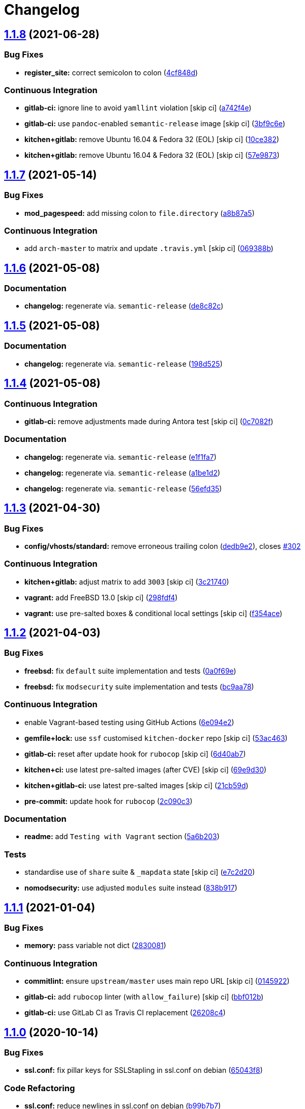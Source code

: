 = Changelog

:sectnums!:

== link:++https://github.com/saltstack-formulas/apache-formula/compare/v1.1.7...v1.1.8++[1.1.8^] (2021-06-28)

=== Bug Fixes

* *register_site:* correct semicolon to colon
(https://github.com/saltstack-formulas/apache-formula/commit/4cf848da05eb558012a465bd6996749982908667[4cf848d^])

=== Continuous Integration

* *gitlab-ci:* ignore line to avoid `yamllint` violation [skip ci]
(https://github.com/saltstack-formulas/apache-formula/commit/a742f4ee00c08e7db34c2f3adcb8c90a58c851aa[a742f4e^])
* *gitlab-ci:* use `pandoc`-enabled `semantic-release` image [skip ci]
(https://github.com/saltstack-formulas/apache-formula/commit/3bf9c6e6a942b86fd16ca4b222bb6a1781f4e09d[3bf9c6e^])
* *kitchen+gitlab:* remove Ubuntu 16.04 & Fedora 32 (EOL) [skip ci]
(https://github.com/saltstack-formulas/apache-formula/commit/10ce3822dd7ea9868ee986a08e2ccd48bd0026ee[10ce382^])
* *kitchen+gitlab:* remove Ubuntu 16.04 & Fedora 32 (EOL) [skip ci]
(https://github.com/saltstack-formulas/apache-formula/commit/57e98736247b196ad650528b705379fecf58c835[57e9873^])

== link:++https://github.com/saltstack-formulas/apache-formula/compare/v1.1.6...v1.1.7++[1.1.7^] (2021-05-14)

=== Bug Fixes

* *mod_pagespeed:* add missing colon to `file.directory`
(https://github.com/saltstack-formulas/apache-formula/commit/a8b87a583e91b7f69cff8485cb56249c3707ce74[a8b87a5^])

=== Continuous Integration

* add `arch-master` to matrix and update `.travis.yml` [skip ci]
(https://github.com/saltstack-formulas/apache-formula/commit/069388be3a624a91b955227188ddee7c3650045e[069388b^])

== link:++https://github.com/saltstack-formulas/apache-formula/compare/v1.1.5...v1.1.6++[1.1.6^] (2021-05-08)

=== Documentation

* *changelog:* regenerate via. `semantic-release`
(https://github.com/saltstack-formulas/apache-formula/commit/de8c82c7533e36e720cf2e44c46154cd8cd3f540[de8c82c^])

== link:++https://github.com/saltstack-formulas/apache-formula/compare/v1.1.4...v1.1.5++[1.1.5^] (2021-05-08)

=== Documentation

* *changelog:* regenerate via. `semantic-release`
(https://github.com/saltstack-formulas/apache-formula/commit/198d525a6a552c8c83842c26f6c74a43ffcd4b79[198d525^])

== link:++https://github.com/saltstack-formulas/apache-formula/compare/v1.1.3...v1.1.4++[1.1.4^] (2021-05-08)

=== Continuous Integration

* *gitlab-ci:* remove adjustments made during Antora test [skip ci]
(https://github.com/saltstack-formulas/apache-formula/commit/0c7082f8d911185390e8ab03077f61c6027461f7[0c7082f^])

=== Documentation

* *changelog:* regenerate via. `semantic-release`
(https://github.com/saltstack-formulas/apache-formula/commit/e1f1fa7d8f3ea5a8c307badcfe890f96f57c580f[e1f1fa7^])
* *changelog:* regenerate via. `semantic-release`
(https://github.com/saltstack-formulas/apache-formula/commit/a1be1d21dceb304278e680a5ade56c51882e4a0b[a1be1d2^])
* *changelog:* regenerate via. `semantic-release`
(https://github.com/saltstack-formulas/apache-formula/commit/56efd35f85fe049b4cdcbd082e38d547bd306a39[56efd35^])

== link:++https://github.com/saltstack-formulas/apache-formula/compare/v1.1.2...v1.1.3++[1.1.3^] (2021-04-30)

=== Bug Fixes

* *config/vhosts/standard:* remove erroneous trailing colon
(https://github.com/saltstack-formulas/apache-formula/commit/dedb9e2f400aa9d391ae39c22f8a4fec1e7bc220[dedb9e2^]),
closes
https://github.com/saltstack-formulas/apache-formula/issues/302[#302^]

=== Continuous Integration

* *kitchen+gitlab:* adjust matrix to add `3003` [skip ci]
(https://github.com/saltstack-formulas/apache-formula/commit/3c21740ba52fa5c2b5cf39cddce6a42d13d17988[3c21740^])
* *vagrant:* add FreeBSD 13.0 [skip ci]
(https://github.com/saltstack-formulas/apache-formula/commit/298fdf4fb569a3d1d4a9dadedb4c3924bcb8cc9a[298fdf4^])
* *vagrant:* use pre-salted boxes & conditional local settings [skip ci]
(https://github.com/saltstack-formulas/apache-formula/commit/f354ace8e7d328580a60dbc09703ddc54a6af0a0[f354ace^])

== link:++https://github.com/saltstack-formulas/apache-formula/compare/v1.1.1...v1.1.2++[1.1.2^] (2021-04-03)

=== Bug Fixes

* *freebsd:* fix `default` suite implementation and tests
(https://github.com/saltstack-formulas/apache-formula/commit/0a0f69ee2fc8168696f9f9c4ae786389ff894615[0a0f69e^])
* *freebsd:* fix `modsecurity` suite implementation and tests
(https://github.com/saltstack-formulas/apache-formula/commit/bc9aa78437d14cf26605f58a3c1e17caed8f05bc[bc9aa78^])

=== Continuous Integration

* enable Vagrant-based testing using GitHub Actions
(https://github.com/saltstack-formulas/apache-formula/commit/6e094e2527748cd4d72690b9289836b17f9289c7[6e094e2^])
* *gemfile+lock:* use `ssf` customised `kitchen-docker` repo [skip ci]
(https://github.com/saltstack-formulas/apache-formula/commit/53ac4638f3b902c1fd65a64d4344387e26c466c1[53ac463^])
* *gitlab-ci:* reset after update hook for `rubocop` [skip ci]
(https://github.com/saltstack-formulas/apache-formula/commit/6d40ab7634a42048a0f2b3f2e1173cf2da2a8716[6d40ab7^])
* *kitchen+ci:* use latest pre-salted images (after CVE) [skip ci]
(https://github.com/saltstack-formulas/apache-formula/commit/69e9d304fb7d637df1856e0d8ab66be7ddce86c4[69e9d30^])
* *kitchen+gitlab-ci:* use latest pre-salted images [skip ci]
(https://github.com/saltstack-formulas/apache-formula/commit/21cb59daa2f70ce6cc46f8d241fb6032c932746c[21cb59d^])
* *pre-commit:* update hook for `rubocop`
(https://github.com/saltstack-formulas/apache-formula/commit/2c090c3a835e42bd07f0788f4b0965f1c3405662[2c090c3^])

=== Documentation

* *readme:* add `Testing with Vagrant` section
(https://github.com/saltstack-formulas/apache-formula/commit/5a6b203bb18f9f28146f33af8175fc3b8c059077[5a6b203^])

=== Tests

* standardise use of `share` suite & `_mapdata` state [skip ci]
(https://github.com/saltstack-formulas/apache-formula/commit/e7c2d20f06f23a5ce8a5edaae513775aca0914ab[e7c2d20^])
* *nomodsecurity:* use adjusted `modules` suite instead
(https://github.com/saltstack-formulas/apache-formula/commit/838b9172217c5e067ea0e4a6d2f155ecd1a4b053[838b917^])

== link:++https://github.com/saltstack-formulas/apache-formula/compare/v1.1.0...v1.1.1++[1.1.1^] (2021-01-04)

=== Bug Fixes

* *memory:* pass variable not dict
(https://github.com/saltstack-formulas/apache-formula/commit/28300814fc0a83244ab64a4a87f104d67de4ac53[2830081^])

=== Continuous Integration

* *commitlint:* ensure `upstream/master` uses main repo URL [skip ci]
(https://github.com/saltstack-formulas/apache-formula/commit/0145922b52f21469c00c85bf46503411ffd11c56[0145922^])
* *gitlab-ci:* add `rubocop` linter (with `allow_failure`) [skip ci]
(https://github.com/saltstack-formulas/apache-formula/commit/bbf012b82eed50db3c35cb25a10d9ca36e40487b[bbf012b^])
* *gitlab-ci:* use GitLab CI as Travis CI replacement
(https://github.com/saltstack-formulas/apache-formula/commit/26208c47c644608b00adfa8474616305e7a55e36[26208c4^])

== link:++https://github.com/saltstack-formulas/apache-formula/compare/v1.0.5...v1.1.0++[1.1.0^] (2020-10-14)

=== Bug Fixes

* *ssl.conf:* fix pillar keys for SSLStapling in ssl.conf on debian
(https://github.com/saltstack-formulas/apache-formula/commit/65043f8a6142f7b9988cd406988b524aa9f0a1f2[65043f8^])

=== Code Refactoring

* *ssl.conf:* reduce newlines in ssl.conf on debian
(https://github.com/saltstack-formulas/apache-formula/commit/b99b7b71add9fc1102d1b62eafada8358dfd5e68[b99b7b7^])
* *vhosts:* reduce empty lines in standard.tmpl and proxy.tmpl
(https://github.com/saltstack-formulas/apache-formula/commit/4b79c1dddb1999452b618153792a8710bedbb76e[4b79c1d^])

=== Features

* *ssl.conf:* add SSLSessionTickets to ssl.conf on debian
(https://github.com/saltstack-formulas/apache-formula/commit/41a7a83af0bf1bf4d4dde0f8ea522135dd721738[41a7a83^])

== link:++https://github.com/saltstack-formulas/apache-formula/compare/v1.0.4...v1.0.5++[1.0.5^] (2020-10-14)

=== Bug Fixes

* *clean:* remove entire apache config directory
(https://github.com/saltstack-formulas/apache-formula/commit/cac5f357a47d1bdd40371aca97181b490430c158[cac5f35^])

=== Code Refactoring

* *package:* remove unnecessary state
(https://github.com/saltstack-formulas/apache-formula/commit/fb81d8e69450702bcd3eaa6e5243fce02715c819[fb81d8e^])

=== Documentation

* *readme:* add mod watchdog to pillar example
(https://github.com/saltstack-formulas/apache-formula/commit/e0043dd7bafcab1b87822d0c831b91e10936b291[e0043dd^])

== link:++https://github.com/saltstack-formulas/apache-formula/compare/v1.0.3...v1.0.4++[1.0.4^] (2020-10-14)

=== Bug Fixes

* *debian:* don't execute a2enmod on every run
(https://github.com/saltstack-formulas/apache-formula/commit/5844322de46b82cad6beedd2b99c8808df8f2485[5844322^])
* *debian:* fix default moddir on debian
(https://github.com/saltstack-formulas/apache-formula/commit/c17601ee42cc4aa0222ec60e8ec3176d902b32f1[c17601e^])
* *logs:* don't change owners of logfiles with salt
(https://github.com/saltstack-formulas/apache-formula/commit/382e053c58c1b4e4f3ceb1af8fd75e2f56f6d153[382e053^])
* *vhosts:* replace %O with %b in default LogFormat
(https://github.com/saltstack-formulas/apache-formula/commit/2b52e11a8a91b0837a442bac816e7383dbe6fb13[2b52e11^])

=== Tests

* *pillar:* remove modules that aren't installed from being enabled
(https://github.com/saltstack-formulas/apache-formula/commit/47ec5fcc343ea889898e2418cd7c03a4a75c8f87[47ec5fc^])

== link:++https://github.com/saltstack-formulas/apache-formula/compare/v1.0.2...v1.0.3++[1.0.3^] (2020-10-13)

=== Bug Fixes

* *config:* fix old apache.service usage
(https://github.com/saltstack-formulas/apache-formula/commit/32f05e5a66940ad86ce21831598c478b7099ed3a[32f05e5^])

== link:++https://github.com/saltstack-formulas/apache-formula/compare/v1.0.1...v1.0.2++[1.0.2^] (2020-10-12)

=== Bug Fixes

* *package:* remove own_default_vhost and debian_full from config.init
(https://github.com/saltstack-formulas/apache-formula/commit/7691b589d7a1b0a87aaf9b13282e6ca154c5787c[7691b58^])
* *package:* remove own_default_vhost and debian_full from config.init
(https://github.com/saltstack-formulas/apache-formula/commit/441459e56f3a8b091671839042efae2d7020380d[441459e^])

== link:++https://github.com/saltstack-formulas/apache-formula/compare/v1.0.0...v1.0.1++[1.0.1^] (2020-10-10)

=== Continuous Integration

* *pre-commit:* finalise `rstcheck` configuration [skip ci]
(https://github.com/saltstack-formulas/apache-formula/commit/1c2125c251016097e7d2c0694bf0245a3644605e[1c2125c^])

=== Documentation

* *example:* document redirect 80->443 fix
https://github.com/saltstack-formulas/apache-formula/issues/226[#226^]
(https://github.com/saltstack-formulas/apache-formula/commit/e15803b4b12df2b6e625673409bc854b1d1dd751[e15803b^])
* *readme:* fix `rstcheck` violation [skip ci]
(https://github.com/saltstack-formulas/apache-formula/commit/2747e35ce1e49d46a1fd5f8613ce73517aaed095[2747e35^]),
closes
https://github.com//travis-ci.org/github/myii/apache-formula/builds/731605038/issues/L255[/travis-ci.org/github/myii/apache-formula/builds/731605038#L255^]

== link:++https://github.com/saltstack-formulas/apache-formula/compare/v0.41.1...v1.0.0++[1.0.0^] (2020-10-05)

=== Code Refactoring

* *formula:* align to template-formula & improve ci features
(https://github.com/saltstack-formulas/apache-formula/commit/47818fc360fc87c94f51f2c2c7ff9317d4ecf875[47818fc^])

=== Continuous Integration

* *pre-commit:* add to formula [skip ci]
(https://github.com/saltstack-formulas/apache-formula/commit/5532ed7a5b1c9afb5ca4348d3984c5ff357bacad[5532ed7^])
* *pre-commit:* enable/disable `rstcheck` as relevant [skip ci]
(https://github.com/saltstack-formulas/apache-formula/commit/233111af11dd25b573928e746f19b06bcdbf19b9[233111a^])

=== BREAKING CHANGES

* *formula:* 'apache.sls' converted to new style 'init.ssl'
* *formula:* "logrotate.sls" became "config/logrotate.sls"
* *formula:* "debian_full.sls" became "config/debian_full.sls"
* *formula:* "flags.sls" became "config/flags.sls"
* *formula:* "manage_security" became "config/manage_security.sls"
* *formula:* "mod*_.sls" became "config/mod_*.sls"
* *formula:* "no_default_host.sls" became "config/no_default_host.sls"
* *formula:* "own_default_host.sls" became "config/own_default_host.sls"
* *formula:* "register_site.sls" became "config/register_site.sls"
* *formula:* "server_status.sls" became "config/server_status.sls"
* *formula:* "vhosts/" became "config/vhosts/"
* *formula:* "mod_security/" became "config/mod_security/"

NOT-BREAKING CHANGE: 'config.sls' became 'config/init.sls' NOT-BREAKING
CHANGE: 'uninstall.sls' symlinked to 'clean.sls'

== link:++https://github.com/saltstack-formulas/apache-formula/compare/v0.41.0...v0.41.1++[0.41.1^] (2020-07-20)

=== Bug Fixes

* *server-status:* enable module in Debian family
(https://github.com/saltstack-formulas/apache-formula/commit/632802a5a946d2f05c40d9038d6f2ad596fafc58[632802a^])
* *server-status:* manage module in debian
(https://github.com/saltstack-formulas/apache-formula/commit/eafa4196d9495bc975c7e1e7036969bdaba1441d[eafa419^])

=== Tests

* *default+modules:* add modules' tests suite
(https://github.com/saltstack-formulas/apache-formula/commit/b25362535ae01dd140218b131a8e991d3a10cbe5[b253625^])

== link:++https://github.com/saltstack-formulas/apache-formula/compare/v0.40.0...v0.41.0++[0.41.0^] (2020-07-16)

=== Features

* *vhosts/standard:* add support for ScriptAlias in standard vhost
(https://github.com/saltstack-formulas/apache-formula/commit/b88b437308ff5d6bc504dabf9b69153db89f5b10[b88b437^])

== link:++https://github.com/saltstack-formulas/apache-formula/compare/v0.39.5...v0.40.0++[0.40.0^] (2020-07-16)

=== Features

* *redhat/apache-2.x.config.jinja:* allow override of default_charset
(https://github.com/saltstack-formulas/apache-formula/commit/648f589cc30684550c972d9cc4087e9e8b3fdc80[648f589^])

== link:++https://github.com/saltstack-formulas/apache-formula/compare/v0.39.4...v0.39.5++[0.39.5^] (2020-06-21)

=== Bug Fixes

* *vhosts/cleanup:* check `sites-enabled` dir exists before listing it
(https://github.com/saltstack-formulas/apache-formula/commit/88373e38f55eab61cf1c4edc68324f3da48f7646[88373e3^]),
closes
https://github.com/saltstack-formulas/apache-formula/issues/278[#278^]

=== Continuous Integration

* *gemfile.lock:* add to repo with updated `Gemfile` [skip ci]
(https://github.com/saltstack-formulas/apache-formula/commit/61b903e7803eb80b50130834b90ca86d26b9d6c8[61b903e^])
* *kitchen:* use `saltimages` Docker Hub where available [skip ci]
(https://github.com/saltstack-formulas/apache-formula/commit/6895fb9764e9cebcbbff05763e367401d6cad959[6895fb9^])
* *kitchen+travis:* remove `master-py2-arch-base-latest` [skip ci]
(https://github.com/saltstack-formulas/apache-formula/commit/16bb1b06e351efdf9994676de38dec7b0ecd639d[16bb1b0^])
* *travis:* add notifications => zulip [skip ci]
(https://github.com/saltstack-formulas/apache-formula/commit/2417a75fe218bd04c719f8eb2e2a7e402a20928e[2417a75^])
* *workflows/commitlint:* add to repo [skip ci]
(https://github.com/saltstack-formulas/apache-formula/commit/2ce966d031e9044e8794dc93f605ce780fd99f12[2ce966d^])

== link:++https://github.com/saltstack-formulas/apache-formula/compare/v0.39.3...v0.39.4++[0.39.4^] (2020-04-02)

=== Bug Fixes

* *mod_ssl:* update mod_ssl package variable to prevent clashes
(https://github.com/saltstack-formulas/apache-formula/commit/5591be26fddd234ebaed0e024969c45b6536ba82[5591be2^])

== link:++https://github.com/saltstack-formulas/apache-formula/compare/v0.39.2...v0.39.3++[0.39.3^] (2020-04-02)

=== Bug Fixes

* *debian:* generate remoteip conf before a2enconf
(https://github.com/saltstack-formulas/apache-formula/commit/1ed69f6c6fab0eb583949105e9e29e58b6ba32a3[1ed69f6^])

=== Continuous Integration

* *kitchen:* avoid using bootstrap for `master` instances [skip ci]
(https://github.com/saltstack-formulas/apache-formula/commit/275b5d5e69fa79f1010852d65f0fcb65cadf735d[275b5d5^])
* *travis:* use `major.minor` for `semantic-release` version [skip ci]
(https://github.com/saltstack-formulas/apache-formula/commit/08cced29134ca47824e82ee6afa794233cdb5faa[08cced2^])

== link:++https://github.com/saltstack-formulas/apache-formula/compare/v0.39.1...v0.39.2++[0.39.2^] (2019-12-20)

=== Bug Fixes

* *redhat:* add user & group lookup to configs
(https://github.com/saltstack-formulas/apache-formula/commit/36ad2b24424936a4badeb7b4b2b26ee0d39e55f2[36ad2b2^])

== link:++https://github.com/saltstack-formulas/apache-formula/compare/v0.39.0...v0.39.1++[0.39.1^] (2019-12-20)

=== Bug Fixes

* *mod_mpm:* cast to int to avoid Jinja type mismatch error
(https://github.com/saltstack-formulas/apache-formula/commit/21045c7a7b46d639c2d81c5793ad6e6d9d34b66b[21045c7^])

== link:++https://github.com/saltstack-formulas/apache-formula/compare/v0.38.2...v0.39.0++[0.39.0^] (2019-12-20)

=== Continuous Integration

* *gemfile:* restrict `train` gem version until upstream fix [skip ci]
(https://github.com/saltstack-formulas/apache-formula/commit/13be6f9fac5aae55c48f74c784335c61d7fbaaf2[13be6f9^])
* *travis:* apply changes from build config validation [skip ci]
(https://github.com/saltstack-formulas/apache-formula/commit/0aac479c253f95b7fdcb1505476638c2d703bc77[0aac479^])
* *travis:* opt-in to `dpl v2` to complete build config validation
(https://github.com/saltstack-formulas/apache-formula/commit/19e90ea2d6ef91118ebf59817ef4c91ad876af54[19e90ea^])
* *travis:* quote pathspecs used with `git ls-files` [skip ci]
(https://github.com/saltstack-formulas/apache-formula/commit/6608ddf8c5a361b93e6a44658ab1e306953566bf[6608ddf^])
* *travis:* run `shellcheck` during lint job [skip ci]
(https://github.com/saltstack-formulas/apache-formula/commit/2ff6b2f17e1fd48b5f0a4156c2dbd90f07f27025[2ff6b2f^])
* *travis:* use build config validation (beta) [skip ci]
(https://github.com/saltstack-formulas/apache-formula/commit/73160b249124df6bbd36b113df71724c019a118f[73160b2^])

=== Features

* *server-status:* allow remote servers to reach server-status page
(https://github.com/saltstack-formulas/apache-formula/commit/a3c0022d7988eee0ec43d939bced91dee9fec0e1[a3c0022^])

== link:++https://github.com/saltstack-formulas/apache-formula/compare/v0.38.1...v0.38.2++[0.38.2^] (2019-11-07)

=== Bug Fixes

* *apache/modules.sls:* fix duplicated ID
(https://github.com/saltstack-formulas/apache-formula/commit/57afd71627eb554138c8d5ec9cc790d899ed80ff[57afd71^])

== link:++https://github.com/saltstack-formulas/apache-formula/compare/v0.38.0...v0.38.1++[0.38.1^] (2019-11-05)

=== Bug Fixes

* *mod_perl2.sls:* fix a2enmod perl2 error
(https://github.com/saltstack-formulas/apache-formula/commit/fba8d217944c8b5a0abf19cdbae7d41d1ec5bf2e[fba8d21^])
* *release.config.js:* use full commit hash in commit link [skip ci]
(https://github.com/saltstack-formulas/apache-formula/commit/dc5593cfdf775e065ea5f680f2ed2b6b7c80d8ed[dc5593c^])

=== Continuous Integration

* *kitchen:* use `debian-10-master-py3` instead of `develop` [skip ci]
(https://github.com/saltstack-formulas/apache-formula/commit/09d82a581caa09298d3d99ded215c5e45c5b619f[09d82a5^])
* *kitchen:* use `develop` image until `master` is ready (`amazonlinux`)
 [skip ci]
(https://github.com/saltstack-formulas/apache-formula/commit/d0bf6f37969a9a97a6e368278e0f9eb40431f2f1[d0bf6f3^])
* *kitchen+travis:* upgrade matrix after `2019.2.2` release [skip ci]
(https://github.com/saltstack-formulas/apache-formula/commit/fc0f869b78ef56369e1cfb6ff3d62179f703efa0[fc0f869^])
* *travis:* update `salt-lint` config for `v0.0.10` [skip ci]
(https://github.com/saltstack-formulas/apache-formula/commit/2622d48b4ccb01cd70555d46759d79d82d1db7bf[2622d48^])

=== Performance Improvements

* *travis:* improve `salt-lint` invocation [skip ci]
(https://github.com/saltstack-formulas/apache-formula/commit/bf7577022040a155de8b3ab4f557dd05484d278c[bf75770^])

== link:++https://github.com/saltstack-formulas/apache-formula/compare/v0.37.4...v0.38.0++[0.38.0^] (2019-10-20)

=== Bug Fixes

* *apache-2.2.config.jinja:* fix `salt-lint` errors
(https://github.com/saltstack-formulas/apache-formula/commit/f4045ef[f4045ef^])
* *apache-2.4.config.jinja:* fix `salt-lint` errors
(https://github.com/saltstack-formulas/apache-formula/commit/e2c1c2e[e2c1c2e^])
* *flags.sls:* fix `salt-lint` errors
(https://github.com/saltstack-formulas/apache-formula/commit/a146c59[a146c59^])
* *init.sls:* fix `salt-lint` errors
(https://github.com/saltstack-formulas/apache-formula/commit/8465eb4[8465eb4^])
* *map.jinja:* fix `salt-lint` errors
(https://github.com/saltstack-formulas/apache-formula/commit/d011324[d011324^])
* *mod_geoip.sls:* fix `salt-lint` errors
(https://github.com/saltstack-formulas/apache-formula/commit/e55ef9b[e55ef9b^])
* *modsecurity.conf.jinja:* fix `salt-lint` errors
(https://github.com/saltstack-formulas/apache-formula/commit/2a79d05[2a79d05^])
* *modules.sls:* fix `salt-lint` errors
(https://github.com/saltstack-formulas/apache-formula/commit/55d11f8[55d11f8^])
* *server_status.sls:* fix `salt-lint` errors
(https://github.com/saltstack-formulas/apache-formula/commit/da9a592[da9a592^])
* *uninstall.sls:* fix `salt-lint` errors
(https://github.com/saltstack-formulas/apache-formula/commit/ed7dc7b[ed7dc7b^])
* *vhosts/cleanup.sls:* fix `salt-lint` errors
(https://github.com/saltstack-formulas/apache-formula/commit/b0bbd0b[b0bbd0b^])
* *vhosts/minimal.tmpl:* fix `salt-lint` errors
(https://github.com/saltstack-formulas/apache-formula/commit/146dc67[146dc67^])
* *vhosts/proxy.tmpl:* fix `salt-lint` errors
(https://github.com/saltstack-formulas/apache-formula/commit/e7c9fbb[e7c9fbb^])
* *vhosts/redirect.tmpl:* fix `salt-lint` errors
(https://github.com/saltstack-formulas/apache-formula/commit/0a41b19[0a41b19^])
* *vhosts/standard.tmpl:* fix `salt-lint` errors
(https://github.com/saltstack-formulas/apache-formula/commit/1bad58d[1bad58d^])
* *yamllint:* fix all errors
(https://github.com/saltstack-formulas/apache-formula/commit/97f6ead[97f6ead^])

=== Documentation

* *formula:* use standard structure
(https://github.com/saltstack-formulas/apache-formula/commit/701929d[701929d^])
* *readme:* move to `docs/` directory and modify accordingly
(https://github.com/saltstack-formulas/apache-formula/commit/6933f0e[6933f0e^])

=== Features

* *semantic-release:* implement for this formula
(https://github.com/saltstack-formulas/apache-formula/commit/34d1f7c[34d1f7c^])

=== Tests

* *mod_security_spec:* convert from Serverspec to InSpec
(https://github.com/saltstack-formulas/apache-formula/commit/68b971b[68b971b^])
